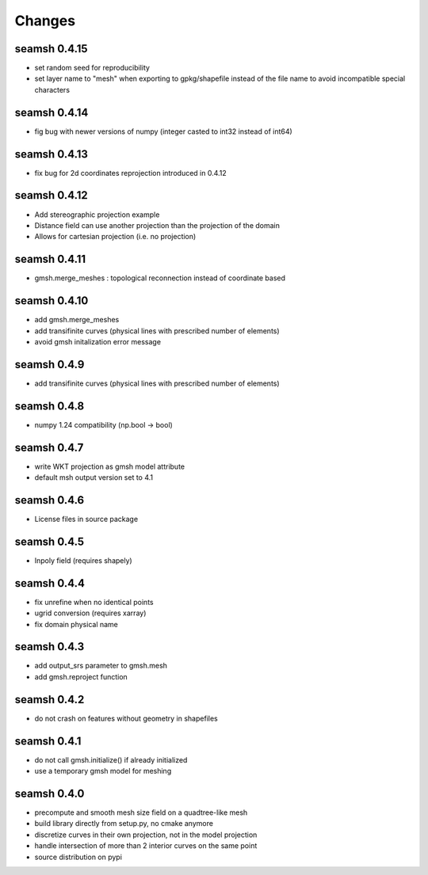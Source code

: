 Changes
=======
seamsh 0.4.15
-------------
* set random seed for reproducibility
* set layer name to "mesh" when exporting to gpkg/shapefile instead of the file name to avoid incompatible special characters

seamsh 0.4.14
-------------
* fig bug with newer versions of numpy (integer casted to int32 instead of int64)

seamsh 0.4.13
-------------
* fix bug for 2d coordinates reprojection introduced in 0.4.12

seamsh 0.4.12
-------------
* Add stereographic projection example
* Distance field can use another projection than the projection of the domain
* Allows for cartesian projection (i.e. no projection)

seamsh 0.4.11
-------------
* gmsh.merge_meshes : topological reconnection instead of coordinate based

seamsh 0.4.10
-------------
* add gmsh.merge_meshes
* add transifinite curves (physical lines with prescribed number of elements)
* avoid gmsh initalization error message

seamsh 0.4.9
------------
* add transifinite curves (physical lines with prescribed number of elements)

seamsh 0.4.8
------------
* numpy 1.24 compatibility (np.bool -> bool)

seamsh 0.4.7
------------
* write WKT projection as gmsh model attribute
* default msh output version set to 4.1

seamsh 0.4.6
------------
* License files in source package

seamsh 0.4.5
------------
* Inpoly field (requires shapely)

seamsh 0.4.4
------------
* fix unrefine when no identical points
* ugrid conversion (requires xarray)
* fix domain physical name

seamsh 0.4.3
------------
* add output_srs parameter to gmsh.mesh
* add gmsh.reproject function

seamsh 0.4.2
------------
* do not crash on features without geometry in shapefiles

seamsh 0.4.1
------------
* do not call gmsh.initialize() if already initialized
* use a temporary gmsh model for meshing

seamsh 0.4.0
------------

* precompute and smooth mesh size field on a quadtree-like mesh
* build library directly from setup.py, no cmake anymore
* discretize curves in their own projection, not in the model projection
* handle intersection of more than 2 interior curves on the same point
* source distribution on pypi
